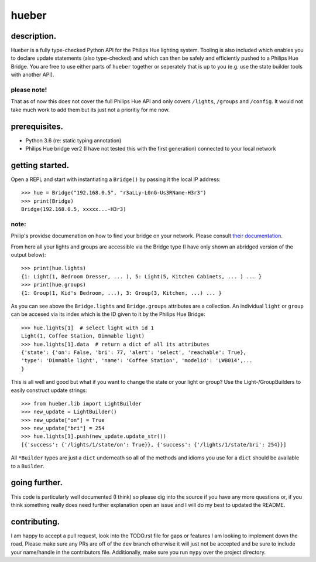 ######
hueber
######

************
description.
************

Hueber is a fully type-checked Python API for the Philips Hue lighting system. Tooling is also included which enables you to declare update statements (also type-checked) and which can then be safely and efficiently pushed to a Philips Hue Bridge. You are free to use either parts of ``hueber`` together or seperately that is up to you (e.g. use the state builder tools with another API).

please note!
============

That as of now this does not cover the full Philips Hue API and only covers ``/lights``, ``/groups`` and ``/config``. It would not take much work to add them but its just not a prioritiy for me now.

**************
prerequisites.
**************

* Python 3.6 (re: static typing annotation)
* Philips Hue bridge ver2 (I have not tested this with the first generation) connected to your local network

****************
getting started.
****************


Open a REPL and start with instantiating a ``Bridge()`` by passing it the local IP address::

    >>> hue = Bridge("192.168.0.5", "r3aLLy-L0nG-Us3RName-H3r3")
    >>> print(Bridge)
    Bridge(192.168.0.5, xxxxx...-H3r3)

note:
=====

Philip's providse documenation on how to find your bridge on your network. Please consult `their documentation <https://developers.meethue.com/documentation/getting-started>`_.

From here all your lights and groups are accessible via the Bridge type (I have only shown an abridged version of the output below)::

    >>> print(hue.lights)
    {1: Light(1, Bedroom Dresser, ... ), 5: Light(5, Kitchen Cabinets, ... ) ... }
    >>> print(hue.groups)
    {1: Group(1, Kid's Bedroom, ...), 3: Group(3, Kitchen, ...) ... }

As you can see above the ``Bridge.lights`` and ``Bridge.groups`` attributes are a collection. An individual ``light`` or ``group`` can be accesed via its index which is the ID given to it by the Philips Hue Bridge::

    >>> hue.lights[1]  # select light with id 1
    Light(1, Coffee Station, Dimmable light)
    >>> hue.lights[1].data  # return a dict of all its attributes
    {'state': {'on': False, 'bri': 77, 'alert': 'select', 'reachable': True},
    'type': 'Dimmable light', 'name': 'Coffee Station', 'modelid': 'LWB014',...
    }

This is all well and good but what if you want to change the state or your light or group? Use the Light-/GroupBuilders to easily construct update strings::

    >>> from hueber.lib import LightBuilder
    >>> new_update = LightBuilder()
    >>> new_update["on"] = True
    >>> new_update["bri"] = 254
    >>> hue.lights[1].push(new_update.update_str())
    [{'success': {'/lights/1/state/on': True}}, {'success': {'/lights/1/state/bri': 254}}]

All ``*Builder`` types are just a ``dict`` underneath so all of the methods and idioms you use for a ``dict`` should be available to a ``Builder``.

**************
going further.
**************

This code is particularly well documented (I think) so please dig into the source if you have any more questions or, if you think something really does need further explanation open an issue and I will do my best to updated the README.

*************
contributing.
*************

I am happy to accept a pull request, look into the TODO.rst file for gaps or features I am looking to implement down the road. Please make sure any PRs are off of the ``dev`` branch otherwise it will just not be accepted and be sure to include your name/handle in the contributors file. Additionally, make sure you run ``mypy`` over the project directory.

